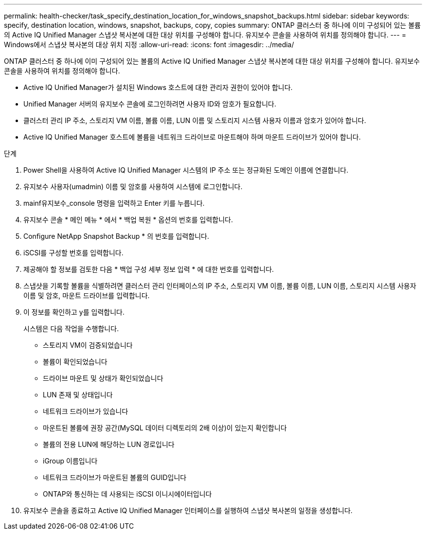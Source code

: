 ---
permalink: health-checker/task_specify_destination_location_for_windows_snapshot_backups.html 
sidebar: sidebar 
keywords: specify, destination location, windows, snapshot, backups, copy, copies 
summary: ONTAP 클러스터 중 하나에 이미 구성되어 있는 볼륨의 Active IQ Unified Manager 스냅샷 복사본에 대한 대상 위치를 구성해야 합니다. 유지보수 콘솔을 사용하여 위치를 정의해야 합니다. 
---
= Windows에서 스냅샷 복사본의 대상 위치 지정
:allow-uri-read: 
:icons: font
:imagesdir: ../media/


[role="lead"]
ONTAP 클러스터 중 하나에 이미 구성되어 있는 볼륨의 Active IQ Unified Manager 스냅샷 복사본에 대한 대상 위치를 구성해야 합니다. 유지보수 콘솔을 사용하여 위치를 정의해야 합니다.

* Active IQ Unified Manager가 설치된 Windows 호스트에 대한 관리자 권한이 있어야 합니다.
* Unified Manager 서버의 유지보수 콘솔에 로그인하려면 사용자 ID와 암호가 필요합니다.
* 클러스터 관리 IP 주소, 스토리지 VM 이름, 볼륨 이름, LUN 이름 및 스토리지 시스템 사용자 이름과 암호가 있어야 합니다.
* Active IQ Unified Manager 호스트에 볼륨을 네트워크 드라이브로 마운트해야 하며 마운트 드라이브가 있어야 합니다.


.단계
. Power Shell을 사용하여 Active IQ Unified Manager 시스템의 IP 주소 또는 정규화된 도메인 이름에 연결합니다.
. 유지보수 사용자(umadmin) 이름 및 암호를 사용하여 시스템에 로그인합니다.
. mainf유지보수_console 명령을 입력하고 Enter 키를 누릅니다.
. 유지보수 콘솔 * 메인 메뉴 * 에서 * 백업 복원 * 옵션의 번호를 입력합니다.
. Configure NetApp Snapshot Backup * 의 번호를 입력합니다.
. iSCSI를 구성할 번호를 입력합니다.
. 제공해야 할 정보를 검토한 다음 * 백업 구성 세부 정보 입력 * 에 대한 번호를 입력합니다.
. 스냅샷을 기록할 볼륨을 식별하려면 클러스터 관리 인터페이스의 IP 주소, 스토리지 VM 이름, 볼륨 이름, LUN 이름, 스토리지 시스템 사용자 이름 및 암호, 마운트 드라이브를 입력합니다.
. 이 정보를 확인하고 y를 입력합니다.
+
시스템은 다음 작업을 수행합니다.

+
** 스토리지 VM이 검증되었습니다
** 볼륨이 확인되었습니다
** 드라이브 마운트 및 상태가 확인되었습니다
** LUN 존재 및 상태입니다
** 네트워크 드라이브가 있습니다
** 마운트된 볼륨에 권장 공간(MySQL 데이터 디렉토리의 2배 이상)이 있는지 확인합니다
** 볼륨의 전용 LUN에 해당하는 LUN 경로입니다
** iGroup 이름입니다
** 네트워크 드라이브가 마운트된 볼륨의 GUID입니다
** ONTAP와 통신하는 데 사용되는 iSCSI 이니시에이터입니다


. 유지보수 콘솔을 종료하고 Active IQ Unified Manager 인터페이스를 실행하여 스냅샷 복사본의 일정을 생성합니다.

